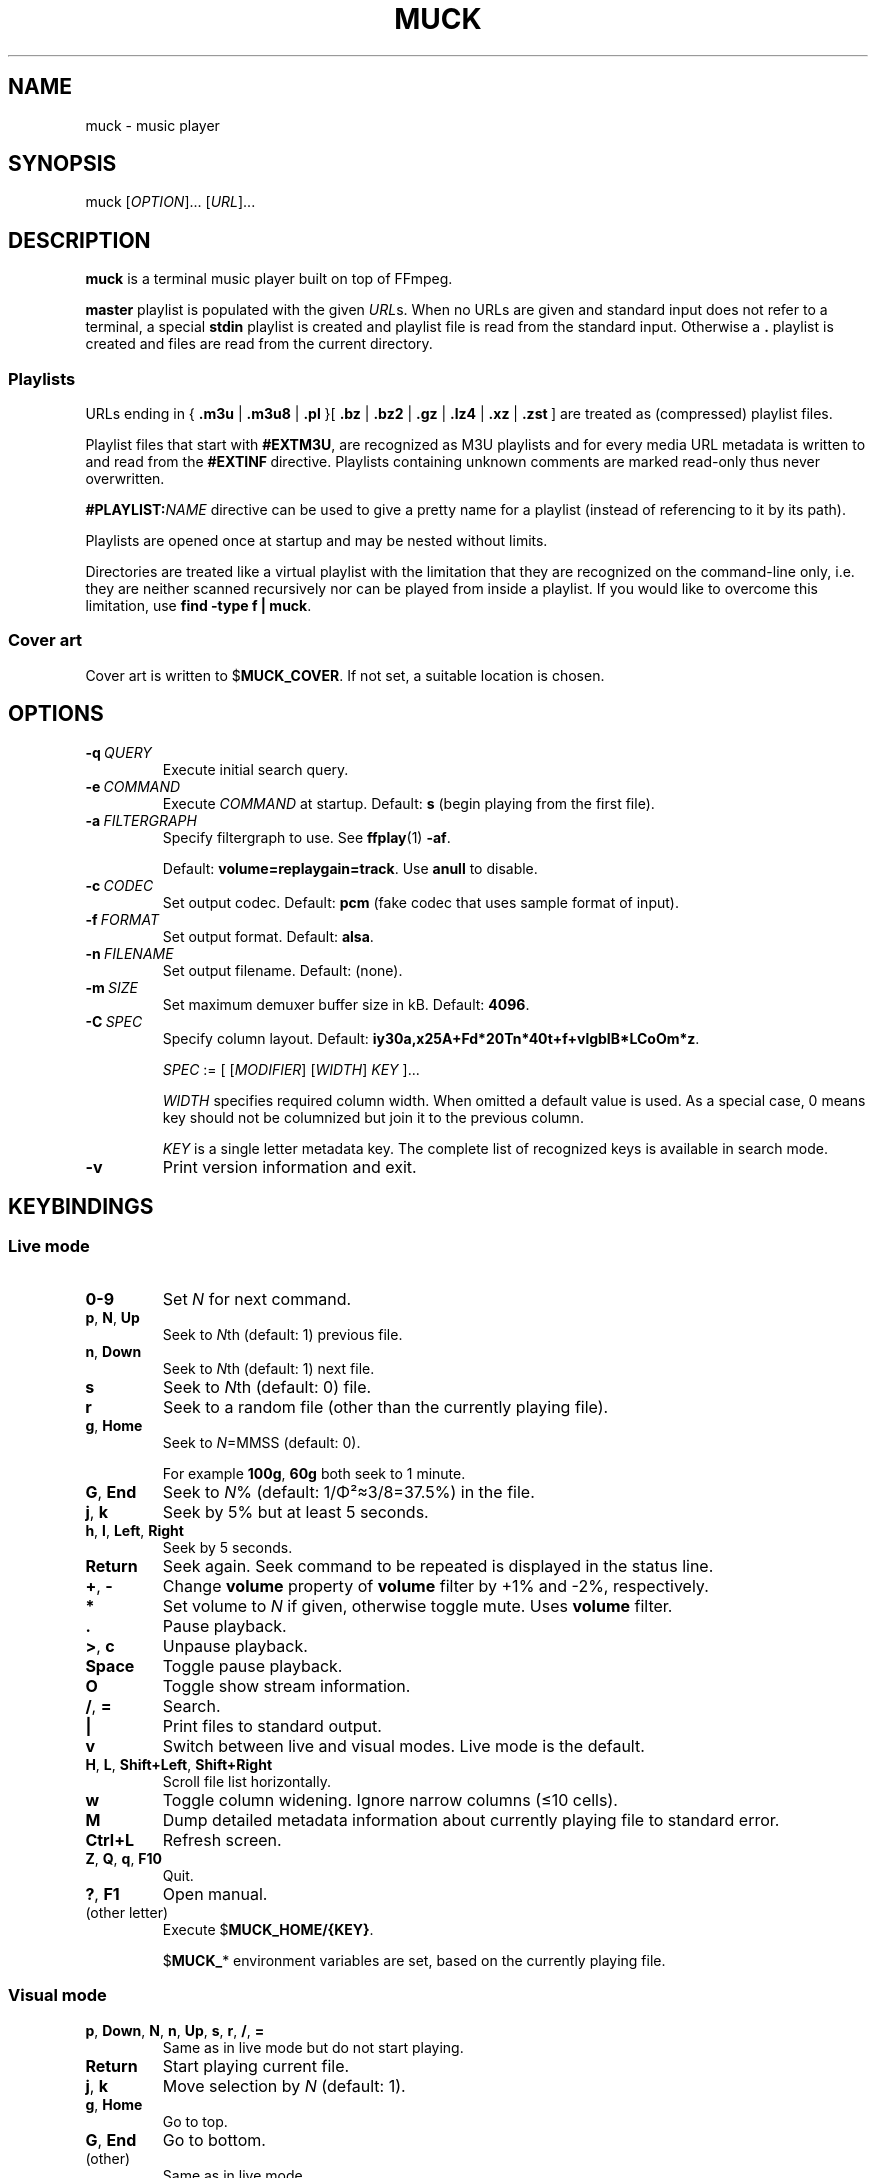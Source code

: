 .TH MUCK "1" "December 2021"
.schar \[u2026] ...
.SH NAME
muck \- music player
.
.SH SYNOPSIS
.
.RB muck
.RI  [ OPTION ]...
.RI  [ URL ]...
.
.SH DESCRIPTION
.B muck
is a terminal music player built on top of FFmpeg.
.
.PP
.B master
playlist is populated with the given
.IR URL s.
When no URLs are given and standard input does not refer to a terminal, a
special
.B stdin
playlist is created and playlist file is read from the standard input.
Otherwise a
.B \.
playlist is created and files are read from the current directory.
.
.SS Playlists
.PP
URLs ending in
.RB {\  .m3u " | " .m3u8 " | " .pl " }[ " .bz " | " .bz2 " | " .gz " | " .lz4 " | " .xz " | " .zst \ ]
are treated as (compressed) playlist files.
.PP
Playlist files that start with
.BR #EXTM3U ,
are recognized as M3U playlists and for every media URL metadata is
written to and read from the
.BR #EXTINF \ directive.
Playlists containing unknown comments are marked read-only thus never
overwritten.
.PP
.BI #PLAYLIST: NAME
directive can be used to give a pretty name for a playlist (instead of
referencing to it by its path).
.PP
Playlists are opened once at startup and may be nested without limits.
.PP
Directories are treated like a virtual playlist with the limitation that they
are recognized on the command-line only, i.e. they are neither scanned
recursively nor can be played from inside a playlist. If you would like to
overcome this limitation, use
.BR "find -type f | muck" .
.
.SS Cover art
Cover art is written to
.RB $ MUCK_COVER .
If not set, a suitable location is chosen.
.
.SH OPTIONS
.TP
.BI \-q\  QUERY
Execute initial search query.
.
.TP
.BI \-e\  COMMAND
Execute
.I COMMAND
at startup. Default:
.BR s " (begin playing from the first file)."
.
.TP
.BI \-a\  FILTERGRAPH
Specify filtergraph to use. See
.BR ffplay (1)
.BR -af .
.IP
Default:
.BR volume=replaygain=track .
Use
.B anull
to disable.
.
.TP
.BI \-c\  CODEC
Set output codec. Default:
.BR pcm " (fake codec that uses sample format of input)."
.
.TP
.BI \-f\  FORMAT
Set output format. Default:
.BR alsa .
.
.TP
.BI \-n\  FILENAME
Set output filename. Default: (none).
.
.TP
.BI \-m\  SIZE
Set maximum demuxer buffer size in kB. Default:
.BR 4096 .
.
.TP
.BI \-C\  SPEC
Specify column layout. Default:
.BR iy30a,x25A+Fd*20Tn*40t+f+vlgbIB*LCoOm*z .
.IP
.IR SPEC " := [ [" MODIFIER "] [" WIDTH "] " KEY " ]..."
.IP
.TS
tab(|)[allbox];
lil
ll
lbl.
MODIFIER|Description
\[u2423]|Join with " ".
*|Make column flexible. \fIWIDTH\fR specifies minimum width.
+|Wrap in " (\[u2026])".
,|Join with ";".
-|Join with " - ".
/|Join with " / ".
.TE
.IP
.I WIDTH
specifies required column width. When omitted a default value is used. As a
special case, 0 means key should not be columnized but join it to the previous
column.
.IP
.I KEY
is a single letter metadata key. The complete list of recognized keys is
available in search mode.
.
.TP
.BI \-v
Print version information and exit.
.
.SH KEYBINDINGS
.SS Live mode
.TP
.BR 0-9
Set
.IR N
for next command.
.
.TP
.BR p ,\  N ,\  Up
Seek to
.IR N "th (default: 1) previous file."
.
.TP
.BR n ,\  Down
Seek to
.IR N "th (default: 1) next file."
.
.TP
.BR s
Seek to
.IR N "th (default: 0) file."
.
.TP
.BR r
Seek to a random file (other than the currently playing file).
.
.TP
.BR g ,\  Home
Seek to
.IR N "=MMSS (default: 0)."
.IP
For example
.BR 100g ,\  60g
both seek to 1 minute.
.
.TP
.BR G ,\  End
Seek to
.IR N "% (default: 1/\[*F]\[S2]\[~=]3/8=37.5%)"
in the file.
.
.TP
.BR j ,\  k
Seek by 5% but at least 5 seconds.
.
.TP
.BR h ,\  l ,\  Left ,\  Right
Seek by 5 seconds.
.
.TP
.BR Return
Seek again. Seek command to be repeated is displayed in the status line.
.
.TP
.BR + ,\  \-
Change
.B volume
property of
.B volume
filter by +1% and -2%, respectively.
.
.TP
.BR *
Set volume to
.I N
if given, otherwise toggle mute. Uses
.B volume
filter.
.
.TP
.BR .
Pause playback.
.
.TP
.BR > ,\  c
Unpause playback.
.
.TP
.B Space
Toggle pause playback.
.
.TP
.BR O
Toggle show stream information.
.
.TP
.BR / ,\  =
Search.
.
.TP
.B |
Print files to standard output.
.
.TP
.B v
Switch between live and visual modes. Live mode is the default.
.
.TP
.BR H ,\  L ,\  Shift+Left ,\  Shift+Right
Scroll file list horizontally.
.
.TP
.B w
Toggle column widening. Ignore narrow columns (\[<=]10 cells).
.
.TP
.B M
Dump detailed metadata information about currently playing file to standard
error.
.
.TP
.BR Ctrl+L
Refresh screen.
.
.TP
.BR Z ,\  Q ,\  q ,\  F10
Quit.
.
.TP
.BR ? ,\  F1
Open manual.
.
.TP
(other letter)
Execute
.RB $ MUCK_HOME/{KEY} .
.IP
.RB $ MUCK_ *
environment variables are set, based on the currently playing file.
.
.SS Visual mode
.TP
.BR p ,\  Down ,\  N ,\  n ,\  Up ,\  s ,\  r ,\  / ,\  =
Same as in live mode but do not start playing.
.
.TP
.BR Return
Start playing current file.
.
.TP
.BR j ,\  k
Move selection by
.I N
(default: 1).
.
.TP
.BR g ,\  Home
Go to top.
.
.TP
.BR G ,\  End
Go to bottom.
.
.TP
(other)
Same as in live mode.
.
.SH SEARCH
.I FIRST-LINE
:=
.I EXPR
.br
.
.I EXPR
:=
.RI [ KEY ]...
[ "?" ] [ { "<" | ">" }[ "=" ] | "~" ]
.RI [ VALUE ]
.
.br
.I EXPR
:=
.I EXPR
"&"
.I EXPR
|
.I EXPR
.I EXPR
.
.br
.I EXPR
:=
.I EXPR
"|"
.I EXPR
.
.br
.I EXPR
:= "!"
.I EXPR
.
.br
.I VALUE
:=
.I QUOTED
|
.I WORD
.
.br
.I QUOTED
:= "'" [ all characters - "'" ]... "'"
.
.br
.I QUOTED
:= '"' [ all characters - '"' ]... '"'
.
.br
.I WORD
:= { all characters - "'", '"', " ", "|", ")" } [ all characters - " ", "|", ")" ]...
.
.P
Tokens may be separated by " " (space).
.
.P
"~" tests whether given PCRE
.RI ( VALUE )
matches
.IR KEY .
May be omitted since it is the default.
.IP
.TS
tab(@)[];
lbl.
t[0-9]+cent@Same as "t~[0-9]cent".
ftcent@Same as "ftcent~" not "ft~cent".
t'oast for breakfast'@Can be omitted since "'" makes it clear.
'oast for breakfast'@Detto but without keys specified.
.TE
.
.P
"<", ">", "=" compares pairs of integers. All non-digits are ignored in
between.
.IP
.TS
tab(@)[];
lbl.
y<'show tracks before 2001.02.03. please'@Matches "2000", "2000-04.10", "2001X02".
y<=2001.02.03@Also matches "2001 02 03".
o~flac o>44@High-resolution FLAC files.
n?=3@Third tracks.
.TE
.
.P
If
.I KEY
is omitted it defaults to keys marked with "+". In practice, it means almost
all known metadata in order to ease search of unscanned files. The exact list
is shown in the search screen, though it is rarely interesting.
.IP
.TS
tab(@)[];
lbl
lb^
lb^.
~love.*bugs@Searches artist, title, url, comment...
'all star'
<=1001
.TE
.
.P
When multiple
.IR KEY s
are specified it matches when any of them is matching.
.IP
.TS
tab(@)[];
lbl.
axf^Don@Same as "a^Don | x^Don | f^Don".
.TE
.
.P
If
.I VALUE
is omitted it is taken from the currently playing file.
For
.IR KEY s
with muliplicity (separated by ";") only the first occurence is considered.
.IP
.TS
tab(@)[];
lbl.
T@Tracks from the currently playing album.
y A T@A bit more specific.
A@Same as A~'Good' when currently playing file has A='Good;Bad;Ugly'.
.TE
.
.P
.I VALUE
is matched caseless unless it contains uppercase letter (smartcase).
.IP
.TS
tab(@)[];
lbl.
t~ear@Case-insensitive; matches "EAR", "eAR", "Ear" and "Heart".
t~Ear@Case-sensitive; matches "Ear" only.
.TE
.
.P
If file has no tags (either because not scanned yet or does not have at all),
.IR KEY s
marked with "+" match
.I VALUE
against URL. This behavior can be prevented by "?" that requires
.I KEY
to be present.
.IP
.TS
tab(@)[];
lbl.
a~jimmy t~sunshine@Returns unscanned file named 'Jimmy - Sunshine.mp3'.
a?jimmy@Would not return the one above.
n?.@Use "." (match any) after "?" to test whether key is set.
.TE
.
.P
Between expressions "!", "&", "|" can be used to express
"negation", "and" and "or" operations, respectively. "&" is the
default so it may be omitted. "(", ")" can be used for
grouping.
.IP
.TS
tab(@)[];
lb l.
!(g~rock y<2000)@All but rock before 2000.
!(g~rock & y<2000)@Same but "&" is explicitly written.
!g~rock | (( (y>2000)| y=2000))@Same.
v~(bla)@Syntax error.
v~(bla )@Regex syntax error.
v~(b|a)@Regex syntax error + syntax error.
v~'(bla)'@Correct.
v~'(b|a)'@Correct.
(v'mix\\)')@Matches version containing "mix)".
.TE
.
.SH ENVIRONMENT
.TP
.B EDITOR
Editor to use for text-editing operations.
.
.TP
.B MUCK_HOME
Configuration home.
.IP
Always set for children.
.
.SH EXAMPLES
.
Read files from arguments.
.IP
.EX
muck i-scream.flac http://online-screams.com:8008/radio ~/Music ~/Downloads
.EE
.
.P
Read playlist from standard input.
.IP
.EX
muck <<"PLAYLIST"
#EXTM3U
#EXTINF:title="foobar",
# This is my favourite song:
i-scream.flac
http://online-screams.com:8008/radio
/home/user/Music
/home/user/Downloads
PLAYLIST
.EE
.
.P
Start random playing matching files with decreased volume.
.IP
.EX
muck -q '~"b u g"' -e '80*r'
.EE
.
.SH "SEE ALSO"
.BR ffmpeg (1),
.BR ffplay (1),
.BR pcre2syntax (1)
.
.SH AUTHORS
Written by zsugabubus.
.
.SH LICENSE
GPLv3+
